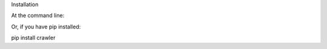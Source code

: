 Installation

At the command line:

.. code-block:: python
    easy_install crawler


Or, if you have pip installed:

pip install crawler